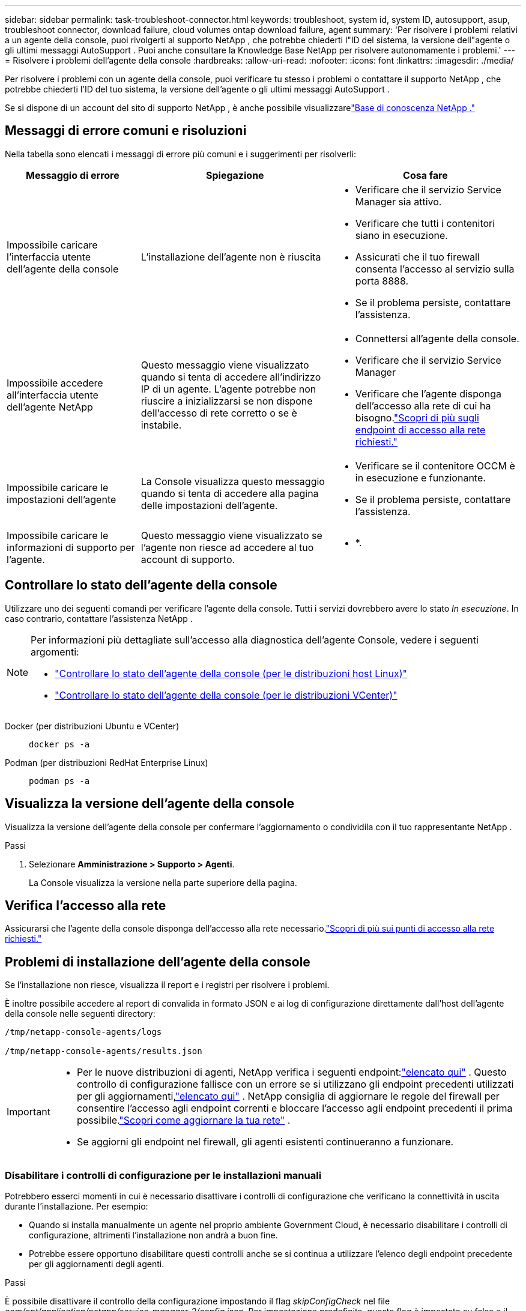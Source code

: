 ---
sidebar: sidebar 
permalink: task-troubleshoot-connector.html 
keywords: troubleshoot, system id, system ID, autosupport, asup, troubleshoot connector, download failure, cloud volumes ontap download failure, agent 
summary: 'Per risolvere i problemi relativi a un agente della console, puoi rivolgerti al supporto NetApp , che potrebbe chiederti l"ID del sistema, la versione dell"agente o gli ultimi messaggi AutoSupport .  Puoi anche consultare la Knowledge Base NetApp per risolvere autonomamente i problemi.' 
---
= Risolvere i problemi dell'agente della console
:hardbreaks:
:allow-uri-read: 
:nofooter: 
:icons: font
:linkattrs: 
:imagesdir: ./media/


[role="lead"]
Per risolvere i problemi con un agente della console, puoi verificare tu stesso i problemi o contattare il supporto NetApp , che potrebbe chiederti l'ID del tuo sistema, la versione dell'agente o gli ultimi messaggi AutoSupport .

Se si dispone di un account del sito di supporto NetApp , è anche possibile visualizzarelink:https://kb.netapp.com/Cloud/BlueXP["Base di conoscenza NetApp ."]



== Messaggi di errore comuni e risoluzioni

Nella tabella sono elencati i messaggi di errore più comuni e i suggerimenti per risolverli:

[cols="19,27,27"]
|===
| Messaggio di errore | Spiegazione | Cosa fare 


 a| 
Impossibile caricare l'interfaccia utente dell'agente della console
 a| 
L'installazione dell'agente non è riuscita
 a| 
* Verificare che il servizio Service Manager sia attivo.
* Verificare che tutti i contenitori siano in esecuzione.
* Assicurati che il tuo firewall consenta l'accesso al servizio sulla porta 8888.
* Se il problema persiste, contattare l'assistenza.




 a| 
Impossibile accedere all'interfaccia utente dell'agente NetApp
 a| 
Questo messaggio viene visualizzato quando si tenta di accedere all'indirizzo IP di un agente.  L'agente potrebbe non riuscire a inizializzarsi se non dispone dell'accesso di rete corretto o se è instabile.
 a| 
* Connettersi all'agente della console.
* Verificare che il servizio Service Manager
* Verificare che l'agente disponga dell'accesso alla rete di cui ha bisogno.link:reference-networking-saas-console.html["Scopri di più sugli endpoint di accesso alla rete richiesti."]




 a| 
Impossibile caricare le impostazioni dell'agente
 a| 
La Console visualizza questo messaggio quando si tenta di accedere alla pagina delle impostazioni dell'agente.
 a| 
* Verificare se il contenitore OCCM è in esecuzione e funzionante.
* Se il problema persiste, contattare l'assistenza.




 a| 
Impossibile caricare le informazioni di supporto per l'agente.
 a| 
Questo messaggio viene visualizzato se l'agente non riesce ad accedere al tuo account di supporto.
 a| 
* *.

|===


== Controllare lo stato dell'agente della console

Utilizzare uno dei seguenti comandi per verificare l'agente della console.  Tutti i servizi dovrebbero avere lo stato _In esecuzione_.  In caso contrario, contattare l'assistenza NetApp .

[NOTE]
====
Per informazioni più dettagliate sull'accesso alla diagnostica dell'agente Console, vedere i seguenti argomenti:

* link:task-maintain-connectors.html#connect-linux-host["Controllare lo stato dell'agente della console (per le distribuzioni host Linux)"]
* link:task-agent-vm-config.html#connect-vcenter-host["Controllare lo stato dell'agente della console (per le distribuzioni VCenter)"]


====
Docker (per distribuzioni Ubuntu e VCenter)::
+
--
[source, cli]
----
docker ps -a
----
--
Podman (per distribuzioni RedHat Enterprise Linux)::
+
--
[source, cli]
----
podman ps -a
----
--




== Visualizza la versione dell'agente della console

Visualizza la versione dell'agente della console per confermare l'aggiornamento o condividila con il tuo rappresentante NetApp .

.Passi
. Selezionare *Amministrazione > Supporto > Agenti*.
+
La Console visualizza la versione nella parte superiore della pagina.





== Verifica l'accesso alla rete

Assicurarsi che l'agente della console disponga dell'accesso alla rete necessario.link:reference-networking-saas-console.html["Scopri di più sui punti di accesso alla rete richiesti."]



== Problemi di installazione dell'agente della console

Se l'installazione non riesce, visualizza il report e i registri per risolvere i problemi.

È inoltre possibile accedere al report di convalida in formato JSON e ai log di configurazione direttamente dall'host dell'agente della console nelle seguenti directory:

[source, cli]
----
/tmp/netapp-console-agents/logs

/tmp/netapp-console-agents/results.json

----
[IMPORTANT]
====
* Per le nuove distribuzioni di agenti, NetApp verifica i seguenti endpoint:link:reference-networking-saas-console.html["elencato qui"^] .  Questo controllo di configurazione fallisce con un errore se si utilizzano gli endpoint precedenti utilizzati per gli aggiornamenti,link:reference-networking-saas-console-previous.html["elencato qui"] .  NetApp consiglia di aggiornare le regole del firewall per consentire l'accesso agli endpoint correnti e bloccare l'accesso agli endpoint precedenti il ​​prima possibile.link:reference-networking-saas-console-previous.html#update-endpoint-list["Scopri come aggiornare la tua rete"] .
* Se aggiorni gli endpoint nel firewall, gli agenti esistenti continueranno a funzionare.


====


=== Disabilitare i controlli di configurazione per le installazioni manuali

Potrebbero esserci momenti in cui è necessario disattivare i controlli di configurazione che verificano la connettività in uscita durante l'installazione. Per esempio:

* Quando si installa manualmente un agente nel proprio ambiente Government Cloud, è necessario disabilitare i controlli di configurazione, altrimenti l'installazione non andrà a buon fine.
* Potrebbe essere opportuno disabilitare questi controlli anche se si continua a utilizzare l'elenco degli endpoint precedente per gli aggiornamenti degli agenti.


.Passi
È possibile disattivare il controllo della configurazione impostando il flag _skipConfigCheck_ nel file _com/opt/application/netapp/service-manager-2/config.json_.  Per impostazione predefinita, questo flag è impostato su false e il controllo della configurazione verifica l'accesso in uscita per l'agente.  Impostare questo flag su true per disabilitare il controllo.  Prima di completare questo passaggio, è necessario avere familiarità con la sintassi JSON.

Per riattivare il controllo della configurazione, seguire questi passaggi e impostare il flag _skipConfigCheck_ su false.

.Passi
. Accedere all'host dell'agente della console come root o con privilegi sudo.
. Crea una copia di backup del file _/opt/application/netapp/service-manager-2/config.json_ per assicurarti di poter annullare le modifiche.
. Arrestare il servizio Service Manager 2 eseguendo il seguente comando:


[source, cli]
----
systemctl stop netapp-service-manager.service
----
. Modificare il file _/opt/application/netapp/service-manager-2/config.json_ e cambiare il valore del flag _skipConfigCheck_ in true.
+
[source, json]
----
  "skipConfigCheck": true,
----
. Salva il tuo file.
. Riavviare il servizio Service Manager 2 eseguendo il seguente comando:
+
[source, cli]
----
systemctl restart netapp-service-manager.service
----




=== Installazione non riuscita sugli endpoint utilizzati per gli aggiornamenti

Se stai ancora utilizzando illink:reference-networking-saas-console-previous.html["punti finali precedenti"] utilizzato per gli aggiornamenti degli agenti, la convalida fallisce con un errore.  Per evitare questo problema, deselezionare la casella di controllo *Configurazione agente di convalida* oppure ignorare il controllo della configurazione durante l'installazione in un VCenter.

NetApp consiglia di aggiornare le regole del firewall per consentire l'accesso alink:reference-networking-saas-console.html["punti finali correnti"] al più presto possibile. link:reference-networking-saas-console-previous.html#update-endpoint-list["Scopri come aggiornare i tuoi endpoint"] .

Assicurati di verificare che l'unico errore sia correlato agli endpoint precedenti:

* \ https://bluexpinfraprod.eastus2.data.azurecr.io
* \ https://bluexpinfraprod.azurecr.io


Se sono presenti altri errori, sarà necessario risolverli prima di procedere.



== Lavora con il supporto NetApp

Se non sei riuscito a risolvere i problemi con l'agente della console, potresti contattare l'assistenza NetApp .  Il supporto NetApp potrebbe richiedere l'ID dell'agente della console o l'invio dei registri dell'agente della console, se non li hanno già.



=== Trova l'ID dell'agente della console

Per iniziare, potrebbe essere necessario l'ID di sistema del tuo agente Console.  L'ID viene solitamente utilizzato per scopi di licenza e risoluzione dei problemi.

.Passi
. Selezionare *Amministrazione > Supporto > Agenti*.
+
Puoi trovare l'ID del sistema nella parte superiore della pagina.

+
*Esempio*

+
image:screenshot-system-id.png["Uno screenshot che mostra l'ID di sistema visualizzato nella dashboard di supporto."]

. Passa il mouse e clicca sull'ID per copiarlo.




=== Scarica o invia un messaggio AutoSupport

In caso di problemi, NetApp potrebbe chiederti di inviare un messaggio AutoSupport al supporto NetApp per la risoluzione dei problemi.


NOTE: A causa del bilanciamento del carico, la console NetApp impiega fino a cinque ore per inviare messaggi AutoSupport .  Per comunicazioni urgenti, scaricare il file e inviarlo manualmente.

.Passi
. Selezionare *Amministrazione > Supporto > Agenti*.
. A seconda di come desideri inviare le informazioni al supporto NetApp , scegli una delle seguenti opzioni:
+
.. Seleziona l'opzione per scaricare il messaggio AutoSupport sul tuo computer locale.  Puoi quindi inviarlo al supporto NetApp utilizzando il metodo che preferisci.
.. Selezionare *Invia AutoSupport* per inviare direttamente il messaggio al supporto NetApp .






== Correggi gli errori di download quando utilizzi un gateway Google Cloud NAT

L'agente Console scarica automaticamente gli aggiornamenti software per Cloud Volumes ONTAP.  La configurazione potrebbe causare il fallimento del download se si utilizza un gateway Google Cloud NAT.  È possibile correggere questo problema limitando il numero di parti in cui è suddivisa l'immagine software.  Questo passaggio deve essere completato utilizzando l'API.

.Fare un passo
. Invia una richiesta PUT a /occm/config con il seguente JSON come corpo:
+
[source]
----
{
  "maxDownloadSessions": 32
}
----
+
Il valore per _maxDownloadSessions_ può essere 1 o qualsiasi numero intero maggiore di 1.  Se il valore è 1, l'immagine scaricata non verrà divisa.

+
Si noti che 32 è un valore di esempio.  Il valore dipende dalla configurazione NAT e dal numero di sessioni simultanee.



https://docs.netapp.com/us-en/bluexp-automation/cm/api_ref_resources.html#occmconfig["Scopri di più sulla chiamata API /occm/config"^]



== Ottieni assistenza dalla Knowledge Base NetApp

https://kb.netapp.com/Special:Search?path=Cloud%2FBlueXP&query=connector&type=wiki["Visualizza le informazioni sulla risoluzione dei problemi create dal team di supporto NetApp"] .

